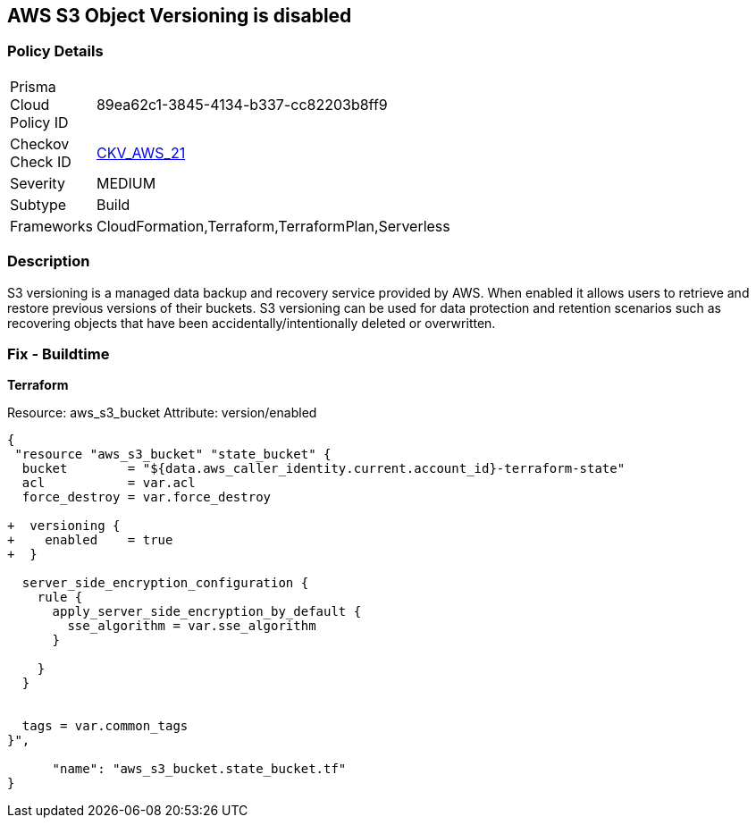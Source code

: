 == AWS S3 Object Versioning is disabled


=== Policy Details 

[width=45%]
[cols="1,1"]
|=== 
|Prisma Cloud Policy ID 
| 89ea62c1-3845-4134-b337-cc82203b8ff9

|Checkov Check ID 
| https://github.com/bridgecrewio/checkov/tree/master/checkov/common/graph/checks_infra/base_check.py[CKV_AWS_21]

|Severity
|MEDIUM

|Subtype
|Build
//, Run

|Frameworks
|CloudFormation,Terraform,TerraformPlan,Serverless

|=== 



=== Description 


S3 versioning is a managed data backup and recovery service provided by AWS.
When enabled it allows users to retrieve and restore previous versions of their buckets.
S3 versioning can be used for data protection and retention scenarios such as recovering objects that have been accidentally/intentionally deleted or overwritten.

////
=== Fix - Runtime


* AWS Console* 


To change the policy using the AWS Console, follow these steps:

. Log in to the AWS Management Console at https://console.aws.amazon.com/.

. Open the https://console.aws.amazon.com/s3/ [Amazon S3 console].

. Select the bucket that you want to configure.

. Select the * Properties* tab.

. Navigate to the * Permissions* section.

. Select * Edit bucket policy*.
+
If the selected bucket does not have an _access policy_, click * Add bucket policy*.

. Select the * Versioning* tab from the * Properties* panel, and expand the * feature configuration* section.

. To activate object versioning for the selected bucket, click * Enable Versioning*, then click * OK*.
+
The * feature status* should change to * versioning is currently enabled on this bucket*.
////

=== Fix - Buildtime


*Terraform* 


Resource: aws_s3_bucket Attribute: version/enabled


[source,go]
----
{
 "resource "aws_s3_bucket" "state_bucket" {
  bucket        = "${data.aws_caller_identity.current.account_id}-terraform-state"
  acl           = var.acl
  force_destroy = var.force_destroy

+  versioning {
+    enabled    = true
+  }

  server_side_encryption_configuration {
    rule {
      apply_server_side_encryption_by_default {
        sse_algorithm = var.sse_algorithm
      }

    }
  }


  tags = var.common_tags
}",

      "name": "aws_s3_bucket.state_bucket.tf"
}
----
----
